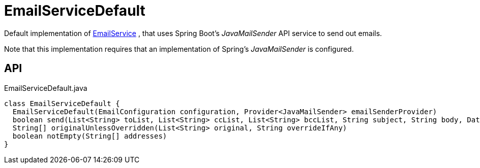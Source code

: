 = EmailServiceDefault
:Notice: Licensed to the Apache Software Foundation (ASF) under one or more contributor license agreements. See the NOTICE file distributed with this work for additional information regarding copyright ownership. The ASF licenses this file to you under the Apache License, Version 2.0 (the "License"); you may not use this file except in compliance with the License. You may obtain a copy of the License at. http://www.apache.org/licenses/LICENSE-2.0 . Unless required by applicable law or agreed to in writing, software distributed under the License is distributed on an "AS IS" BASIS, WITHOUT WARRANTIES OR  CONDITIONS OF ANY KIND, either express or implied. See the License for the specific language governing permissions and limitations under the License.

Default implementation of xref:refguide:applib:index/services/email/EmailService.adoc[EmailService] , that uses Spring Boot's _JavaMailSender_ API service to send out emails.

Note that this implementation requires that an implementation of Spring's _JavaMailSender_ is configured.

== API

[source,java]
.EmailServiceDefault.java
----
class EmailServiceDefault {
  EmailServiceDefault(EmailConfiguration configuration, Provider<JavaMailSender> emailSenderProvider)
  boolean send(List<String> toList, List<String> ccList, List<String> bccList, String subject, String body, DataSource... attachments)
  String[] originalUnlessOverridden(List<String> original, String overrideIfAny)
  boolean notEmpty(String[] addresses)
}
----

